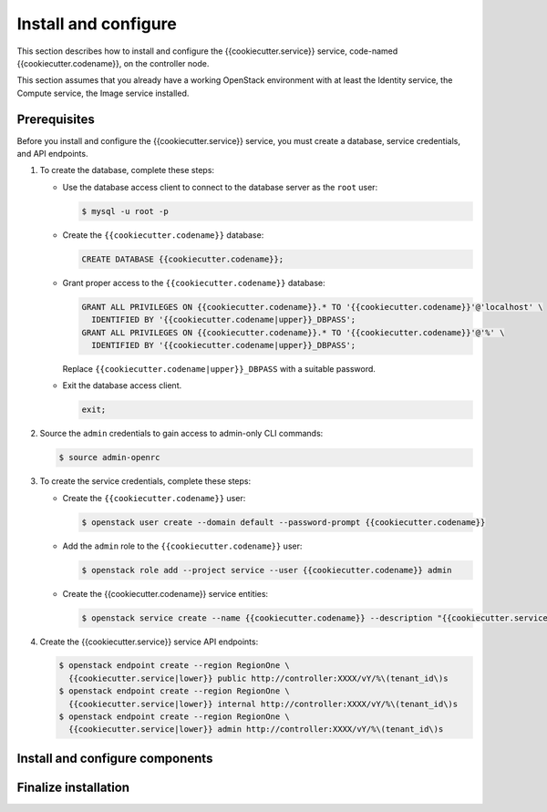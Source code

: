 .. _install:

Install and configure
~~~~~~~~~~~~~~~~~~~~~

This section describes how to install and configure the
{{cookiecutter.service}} service, code-named {{cookiecutter.codename}}, on the controller node.

This section assumes that you already have a working OpenStack
environment with at least the Identity service, the Compute service,
the Image service installed.

Prerequisites
-------------

Before you install and configure the {{cookiecutter.service}} service,
you must create a database, service credentials, and API endpoints.

#. To create the database, complete these steps:

   * Use the database access client to connect to the database
     server as the ``root`` user:

     .. code-block:: console

        $ mysql -u root -p

   * Create the ``{{cookiecutter.codename}}`` database:

     .. code-block:: mysql

        CREATE DATABASE {{cookiecutter.codename}};

   * Grant proper access to the ``{{cookiecutter.codename}}`` database:

     .. code-block:: mysql

        GRANT ALL PRIVILEGES ON {{cookiecutter.codename}}.* TO '{{cookiecutter.codename}}'@'localhost' \
          IDENTIFIED BY '{{cookiecutter.codename|upper}}_DBPASS';
        GRANT ALL PRIVILEGES ON {{cookiecutter.codename}}.* TO '{{cookiecutter.codename}}'@'%' \
          IDENTIFIED BY '{{cookiecutter.codename|upper}}_DBPASS';

     Replace ``{{cookiecutter.codename|upper}}_DBPASS`` with a suitable password.

   * Exit the database access client.

     .. code-block:: mysql

        exit;

#. Source the ``admin`` credentials to gain access to
   admin-only CLI commands:

   .. code-block:: console

      $ source admin-openrc

#. To create the service credentials, complete these steps:

   * Create the ``{{cookiecutter.codename}}`` user:

     .. code-block:: console

        $ openstack user create --domain default --password-prompt {{cookiecutter.codename}}

   * Add the ``admin`` role to the ``{{cookiecutter.codename}}`` user:

     .. code-block:: console

        $ openstack role add --project service --user {{cookiecutter.codename}} admin

   * Create the {{cookiecutter.codename}} service entities:

     .. code-block:: console

        $ openstack service create --name {{cookiecutter.codename}} --description "{{cookiecutter.service}}" {{cookiecutter.service|lower}}

#. Create the {{cookiecutter.service}} service API endpoints:

   .. code-block:: console

      $ openstack endpoint create --region RegionOne \
        {{cookiecutter.service|lower}} public http://controller:XXXX/vY/%\(tenant_id\)s
      $ openstack endpoint create --region RegionOne \
        {{cookiecutter.service|lower}} internal http://controller:XXXX/vY/%\(tenant_id\)s
      $ openstack endpoint create --region RegionOne \
        {{cookiecutter.service|lower}} admin http://controller:XXXX/vY/%\(tenant_id\)s

Install and configure components
--------------------------------


Finalize installation
---------------------

